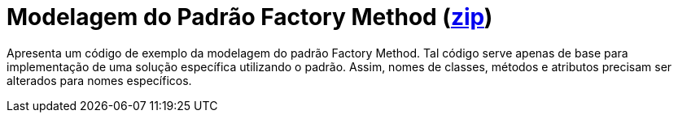 = Modelagem do Padrão Factory Method (link:https://kinolien.github.io/gitzip/?download=/manoelcampos/padroes-projetos/tree/master/criacionais/factory-method/modelagem/[zip])

Apresenta um código de exemplo da modelagem do padrão Factory Method.
Tal código serve apenas de base para implementação de uma solução específica utilizando o padrão.
Assim, nomes de classes, métodos e atributos precisam ser alterados para nomes específicos.